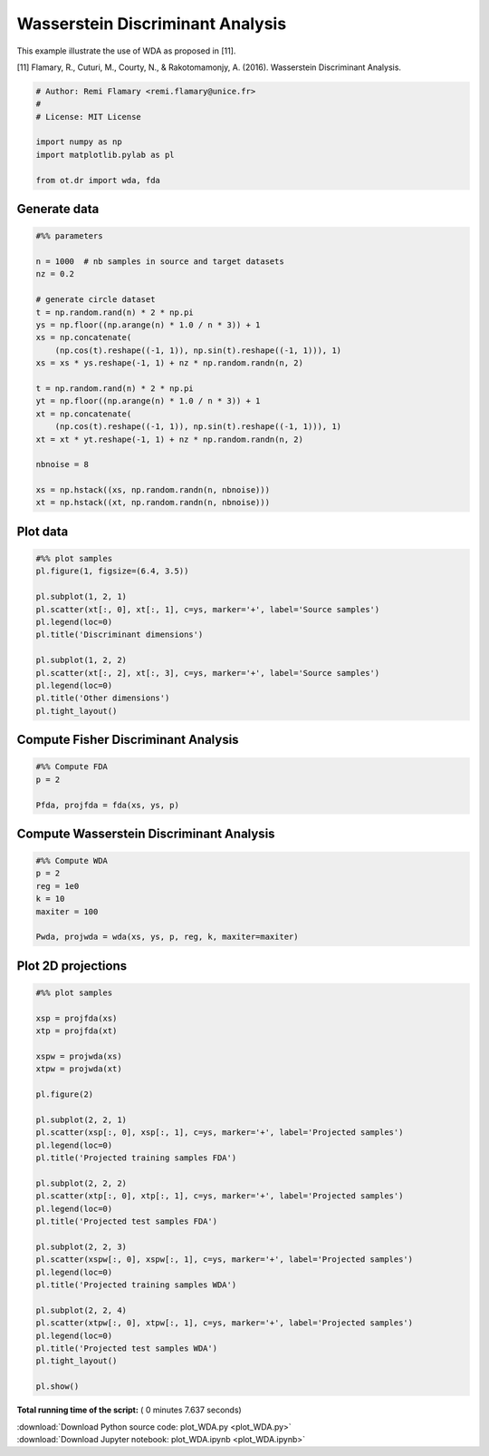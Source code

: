 

.. _sphx_glr_auto_examples_plot_WDA.py:


=================================
Wasserstein Discriminant Analysis
=================================

This example illustrate the use of WDA as proposed in [11].


[11] Flamary, R., Cuturi, M., Courty, N., & Rakotomamonjy, A. (2016).
Wasserstein Discriminant Analysis.




.. code-block:: python


    # Author: Remi Flamary <remi.flamary@unice.fr>
    #
    # License: MIT License

    import numpy as np
    import matplotlib.pylab as pl

    from ot.dr import wda, fda








Generate data
-------------



.. code-block:: python


    #%% parameters

    n = 1000  # nb samples in source and target datasets
    nz = 0.2

    # generate circle dataset
    t = np.random.rand(n) * 2 * np.pi
    ys = np.floor((np.arange(n) * 1.0 / n * 3)) + 1
    xs = np.concatenate(
        (np.cos(t).reshape((-1, 1)), np.sin(t).reshape((-1, 1))), 1)
    xs = xs * ys.reshape(-1, 1) + nz * np.random.randn(n, 2)

    t = np.random.rand(n) * 2 * np.pi
    yt = np.floor((np.arange(n) * 1.0 / n * 3)) + 1
    xt = np.concatenate(
        (np.cos(t).reshape((-1, 1)), np.sin(t).reshape((-1, 1))), 1)
    xt = xt * yt.reshape(-1, 1) + nz * np.random.randn(n, 2)

    nbnoise = 8

    xs = np.hstack((xs, np.random.randn(n, nbnoise)))
    xt = np.hstack((xt, np.random.randn(n, nbnoise)))







Plot data
---------



.. code-block:: python


    #%% plot samples
    pl.figure(1, figsize=(6.4, 3.5))

    pl.subplot(1, 2, 1)
    pl.scatter(xt[:, 0], xt[:, 1], c=ys, marker='+', label='Source samples')
    pl.legend(loc=0)
    pl.title('Discriminant dimensions')

    pl.subplot(1, 2, 2)
    pl.scatter(xt[:, 2], xt[:, 3], c=ys, marker='+', label='Source samples')
    pl.legend(loc=0)
    pl.title('Other dimensions')
    pl.tight_layout()




.. image:: /auto_examples/images/sphx_glr_plot_WDA_001.png
    :align: center




Compute Fisher Discriminant Analysis
------------------------------------



.. code-block:: python


    #%% Compute FDA
    p = 2

    Pfda, projfda = fda(xs, ys, p)







Compute Wasserstein Discriminant Analysis
-----------------------------------------



.. code-block:: python


    #%% Compute WDA
    p = 2
    reg = 1e0
    k = 10
    maxiter = 100

    Pwda, projwda = wda(xs, ys, p, reg, k, maxiter=maxiter)






.. rst-class:: sphx-glr-script-out

 Out::

    Compiling cost function...
    Computing gradient of cost function...
     iter              cost val         grad. norm
        1   +5.4993226050368416e-01 5.18285173e-01
        2   +3.4883000507542844e-01 1.96795818e-01
        3   +2.9841234004693890e-01 2.33029475e-01
        4   +2.3976476757548179e-01 1.38593951e-01
        5   +2.3614468346177828e-01 1.19615394e-01
        6   +2.2586536502789240e-01 4.82430685e-02
        7   +2.2451030967794622e-01 2.56564039e-02
        8   +2.2421446331083625e-01 1.47932578e-02
        9   +2.2407441444450052e-01 1.12040327e-03
       10   +2.2407365923337522e-01 3.78899763e-04
       11   +2.2407356874011675e-01 1.79740810e-05
       12   +2.2407356862959993e-01 1.25643005e-05
       13   +2.2407356853043561e-01 1.40415001e-06
       14   +2.2407356852925220e-01 3.41183585e-07
    Terminated - min grad norm reached after 14 iterations, 6.78 seconds.


Plot 2D projections
-------------------



.. code-block:: python


    #%% plot samples

    xsp = projfda(xs)
    xtp = projfda(xt)

    xspw = projwda(xs)
    xtpw = projwda(xt)

    pl.figure(2)

    pl.subplot(2, 2, 1)
    pl.scatter(xsp[:, 0], xsp[:, 1], c=ys, marker='+', label='Projected samples')
    pl.legend(loc=0)
    pl.title('Projected training samples FDA')

    pl.subplot(2, 2, 2)
    pl.scatter(xtp[:, 0], xtp[:, 1], c=ys, marker='+', label='Projected samples')
    pl.legend(loc=0)
    pl.title('Projected test samples FDA')

    pl.subplot(2, 2, 3)
    pl.scatter(xspw[:, 0], xspw[:, 1], c=ys, marker='+', label='Projected samples')
    pl.legend(loc=0)
    pl.title('Projected training samples WDA')

    pl.subplot(2, 2, 4)
    pl.scatter(xtpw[:, 0], xtpw[:, 1], c=ys, marker='+', label='Projected samples')
    pl.legend(loc=0)
    pl.title('Projected test samples WDA')
    pl.tight_layout()

    pl.show()



.. image:: /auto_examples/images/sphx_glr_plot_WDA_003.png
    :align: center




**Total running time of the script:** ( 0 minutes  7.637 seconds)



.. container:: sphx-glr-footer


  .. container:: sphx-glr-download

     :download:`Download Python source code: plot_WDA.py <plot_WDA.py>`



  .. container:: sphx-glr-download

     :download:`Download Jupyter notebook: plot_WDA.ipynb <plot_WDA.ipynb>`

.. rst-class:: sphx-glr-signature

    `Generated by Sphinx-Gallery <https://sphinx-gallery.readthedocs.io>`_
